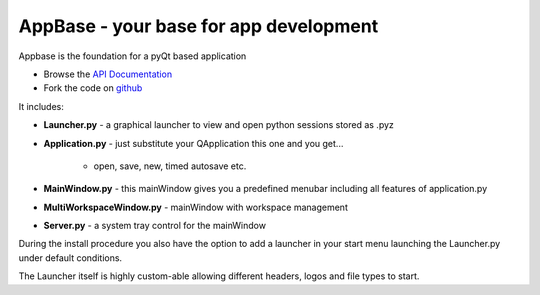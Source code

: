 =======================================
AppBase - your base for app development
=======================================

Appbase is the foundation for a pyQt based application

- Browse the `API Documentation <http://radjkarl.github.io/appBase>`_
- Fork the code on `github <https://github.com/radjkarl/appBase>`_

It includes:

* **Launcher.py** - a graphical launcher to view and open python sessions stored as .pyz
* **Application.py** - just substitute your QApplication this one and you get...
   
   * open, save, new, timed autosave etc.
      
* **MainWindow.py** - this mainWindow gives you a predefined menubar including all features of application.py
* **MultiWorkspaceWindow.py** - mainWindow with workspace management
* **Server.py** - a system tray control for the mainWindow


During the install procedure you also have the option to add a launcher in your start menu launching the Launcher.py under default conditions.

The Launcher itself is highly custom-able allowing different headers, logos and file types to start.
